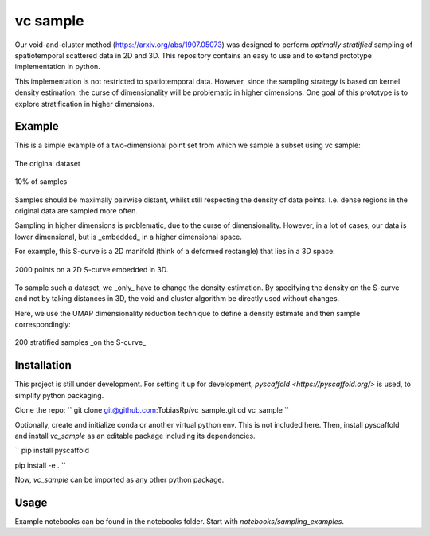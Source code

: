 =========
vc sample
=========


Our void-and-cluster method (https://arxiv.org/abs/1907.05073) was designed to perform
*optimally stratified* sampling of spatiotemporal scattered data in 2D and 3D. This repository contains an
easy to use and to extend prototype implementation in python.

This implementation is not restricted to spatiotemporal data. However, since the
sampling strategy is based on kernel density estimation, the curse of dimensionality will be problematic in higher dimensions. One goal of this prototype
is to explore stratification in higher dimensions.


Example
===========

This is a simple example of a two-dimensional point set from which we sample a subset
using vc sample:

.. figure:: docs/input.png
   :align: center

   The original dataset


.. figure:: docs/output.png
   :align: center

   10% of samples

Samples should be maximally pairwise distant, whilst still respecting
the density of data points. I.e. dense regions in the original data are
sampled more often.

Sampling in higher dimensions is problematic, due to the curse of dimensionality. However, in a lot of cases, our data is lower dimensional,
but is _embedded_ in a higher dimensional space.

For example, this S-curve is a 2D manifold (think of a deformed rectangle) that lies in a 3D space:

.. figure:: docs/full_s-curve.png
   :align: center

   2000 points on a 2D S-curve embedded in 3D.

To sample such a dataset, we _only_ have to change the density estimation. By specifying the density on the S-curve and not by taking
distances in 3D, the void and cluster algorithm be directly used without changes.

Here, we use the UMAP dimensionality reduction technique to define a density estimate and then sample correspondingly:

.. figure:: docs/sampled_s-curve.png
   :align: center

   200 stratified samples _on the S-curve_




Installation
===========

This project is still under development. For setting it up for development, `pyscaffold <https://pyscaffold.org/>` is used,
to simplify python packaging.

Clone the repo:
``
git clone git@github.com:TobiasRp/vc_sample.git
cd vc_sample
``

Optionally, create and initialize conda or another virtual python env. This is not included here. Then,
install pyscaffold and install `vc_sample` as an editable package including its dependencies.

``
pip install pyscaffold

pip install -e .
``

Now, `vc_sample` can be imported as any other python package.


Usage
===========

Example notebooks can be found in the notebooks folder. Start with `notebooks/sampling_examples`.
